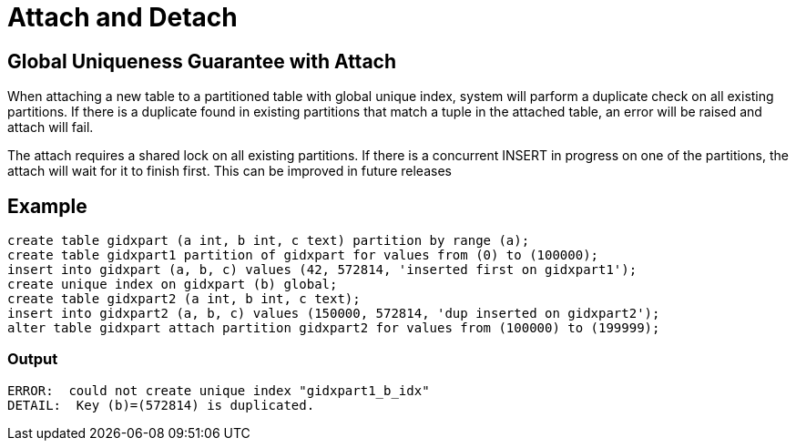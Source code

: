 = Attach and Detach


## Global Uniqueness Guarantee with Attach

When attaching a new table to a partitioned table with global unique index, system will parform a duplicate check on all existing partitions. If there is a duplicate found in existing partitions that match a tuple in the attached table, an error will be raised and attach will fail.

The attach requires a shared lock on all existing partitions. If there is a concurrent INSERT in progress on one of the partitions, the attach will wait for it to finish first. This can be improved in future releases

## Example
[source,sql]
-----------------
create table gidxpart (a int, b int, c text) partition by range (a);
create table gidxpart1 partition of gidxpart for values from (0) to (100000);
insert into gidxpart (a, b, c) values (42, 572814, 'inserted first on gidxpart1');
create unique index on gidxpart (b) global;
create table gidxpart2 (a int, b int, c text);
insert into gidxpart2 (a, b, c) values (150000, 572814, 'dup inserted on gidxpart2');
alter table gidxpart attach partition gidxpart2 for values from (100000) to (199999); 
-----------------
=== Output
-----------------
ERROR:  could not create unique index "gidxpart1_b_idx"
DETAIL:  Key (b)=(572814) is duplicated.
-----------------
